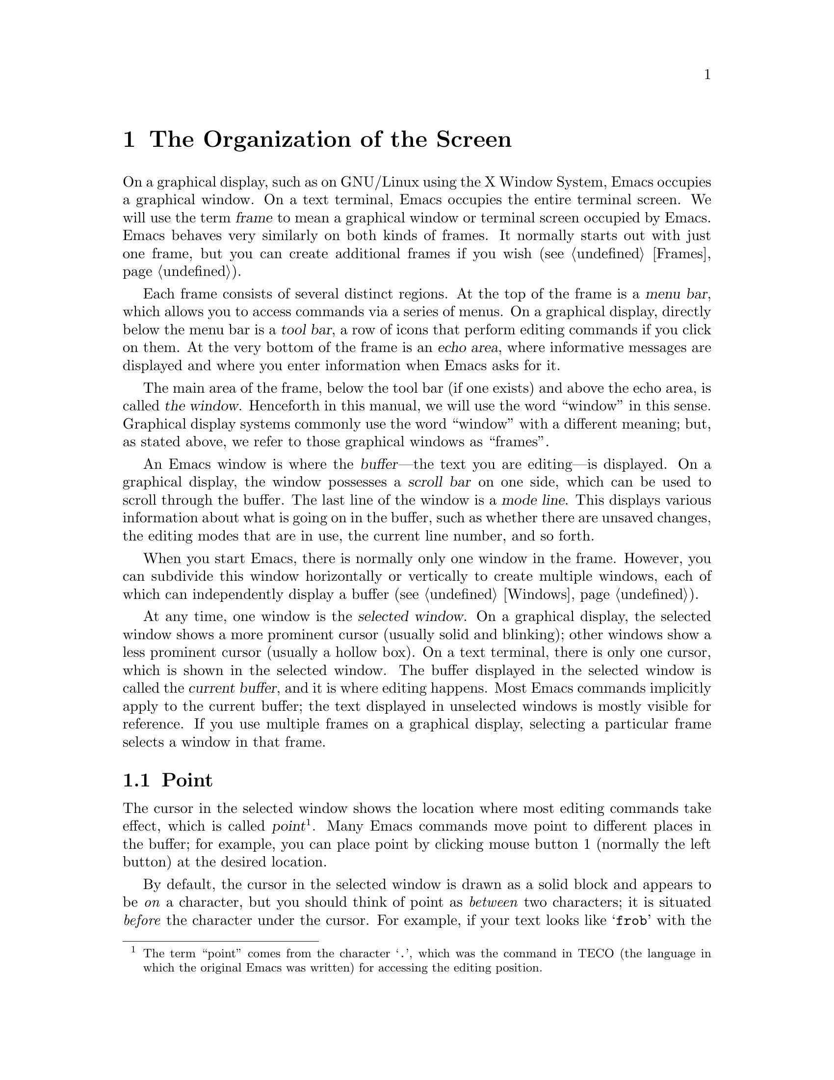@c This is part of the Emacs manual.
@c Copyright (C) 1985-1987, 1993-1995, 1997, 2001-2017 Free Software
@c Foundation, Inc.
@c See file emacs.texi for copying conditions.
@node Screen
@chapter The Organization of the Screen
@cindex screen
@cindex frame

  On a graphical display, such as on GNU/Linux using the X Window
System, Emacs occupies a graphical window.  On a text terminal,
Emacs occupies the entire terminal screen.  We will use the term
@dfn{frame} to mean a graphical window or terminal screen occupied by
Emacs.  Emacs behaves very similarly on both kinds of frames.  It
normally starts out with just one frame, but you can create additional
frames if you wish (@pxref{Frames}).

  Each frame consists of several distinct regions.  At the top of the
frame is a @dfn{menu bar}, which allows you to access commands via a
series of menus.  On a graphical display, directly below the menu bar
is a @dfn{tool bar}, a row of icons that perform editing commands if
you click on them.  At the very bottom of the frame is an @dfn{echo
area}, where informative messages are displayed and where you enter
information when Emacs asks for it.

  The main area of the frame, below the tool bar (if one exists) and
above the echo area, is called @dfn{the window}.  Henceforth in this
manual, we will use the word ``window'' in this sense.  Graphical
display systems commonly use the word ``window'' with a different
meaning; but, as stated above, we refer to those graphical windows
as ``frames''.

  An Emacs window is where the @dfn{buffer}---the text you are
editing---is displayed.  On a graphical display, the window possesses
a @dfn{scroll bar} on one side, which can be used to scroll through
the buffer.  The last line of the window is a @dfn{mode line}.  This
displays various information about what is going on in the buffer,
such as whether there are unsaved changes, the editing modes that are
in use, the current line number, and so forth.

  When you start Emacs, there is normally only one window in the
frame.  However, you can subdivide this window horizontally or
vertically to create multiple windows, each of which can independently
display a buffer (@pxref{Windows}).

  At any time, one window is the @dfn{selected window}.  On a
graphical display, the selected window shows a more prominent cursor
(usually solid and blinking); other windows show a less prominent
cursor (usually a hollow box).  On a text terminal, there is only one
cursor, which is shown in the selected window.  The buffer displayed
in the selected window is called the @dfn{current buffer}, and it is
where editing happens.  Most Emacs commands implicitly apply to the
current buffer; the text displayed in unselected windows is mostly
visible for reference.  If you use multiple frames on a graphical
display, selecting a particular frame selects a window in that frame.

@menu
* Point::             The place in the text where editing commands operate.
* Echo Area::         Short messages appear at the bottom of the screen.
* Mode Line::         Interpreting the mode line.
* Menu Bar::          How to use the menu bar.
@end menu

@node Point
@section Point
@cindex point
@cindex cursor

  The cursor in the selected window shows the location where most
editing commands take effect, which is called @dfn{point}@footnote{The
term ``point'' comes from the character @samp{.}, which was the
command in TECO (the language in which the original Emacs was written)
for accessing the editing position.}.  Many Emacs commands move point
to different places in the buffer; for example, you can place point by
clicking mouse button 1 (normally the left button) at the desired
location.

  By default, the cursor in the selected window is drawn as a solid
block and appears to be @emph{on} a character, but you should think of
point as @emph{between} two characters; it is situated @emph{before}
the character under the cursor.  For example, if your text looks like
@samp{frob} with the cursor over the @samp{b}, then point is between
the @samp{o} and the @samp{b}.  If you insert the character @samp{!}
at that position, the result is @samp{fro!b}, with point between the
@samp{!}  and the @samp{b}.  Thus, the cursor remains over the
@samp{b}, as before.

  If you are editing several files in Emacs, each in its own buffer,
each buffer has its own value of point.  A buffer that is not
currently displayed remembers its value of point if you later display
it again.  Furthermore, if a buffer is displayed in multiple windows,
each of those windows has its own value of point.

  @xref{Cursor Display}, for options that control how Emacs displays
the cursor.

@node Echo Area
@section The Echo Area
@cindex echo area

  The line at the very bottom of the frame is the @dfn{echo area}.  It
is used to display small amounts of text for various purposes.

@cindex echoing
  The echo area is so-named because one of the things it is used for
is @dfn{echoing}, which means displaying the characters of a
multi-character command as you type.  Single-character commands are
not echoed.  Multi-character commands (@pxref{Keys}) are echoed if you
pause for more than a second in the middle of a command.  Emacs then
echoes all the characters of the command so far, to prompt you for the
rest.  Once echoing has started, the rest of the command echoes
immediately as you type it.  This behavior is designed to give
confident users fast response, while giving hesitant users maximum
feedback.

@cindex error message
@cindex echo area message
  The echo area is also used to display an @dfn{error message} when a
command cannot do its job.  Error messages may be accompanied by
beeping or by flashing the screen.

  Some commands display informative messages in the echo area to tell
you what the command has done, or to provide you with some specific
information.  These @dfn{informative} messages, unlike error messages,
are not accompanied with a beep or flash.  For example, @kbd{C-x =}
(hold down @key{Ctrl} and type @kbd{x}, then let go of @key{Ctrl} and
type @kbd{=}) displays a message describing the character at point,
its position in the buffer, and its current column in the window.
Commands that take a long time often display messages ending in
@samp{...} while they are working (sometimes also indicating how much
progress has been made, as a percentage), and add @samp{done} when
they are finished.

@cindex @file{*Messages*} buffer
@cindex saved echo area messages
@cindex messages saved from echo area
@vindex message-log-max
  Informative echo area messages are saved in a special buffer named
@file{*Messages*}.  (We have not explained buffers yet; see
@ref{Buffers}, for more information about them.)  If you miss a
message that appeared briefly on the screen, you can switch to the
@file{*Messages*} buffer to see it again.  The @file{*Messages*}
buffer is limited to a certain number of lines, specified by the
variable @code{message-log-max}.  (We have not explained variables
either; see @ref{Variables}, for more information about them.)  Beyond
this limit, one line is deleted from the beginning whenever a new
message line is added at the end.

  @xref{Display Custom}, for options that control how Emacs uses the
echo area.

  The echo area is also used to display the @dfn{minibuffer}, a
special window where you can input arguments to commands, such as the
name of a file to be edited.  When the minibuffer is in use, the text
displayed in the echo area begins with a @dfn{prompt string}, and the
active cursor appears within the minibuffer, which is temporarily
considered the selected window.  You can always get out of the
minibuffer by typing @kbd{C-g}.  @xref{Minibuffer}.

@node Mode Line
@section The Mode Line
@cindex mode line
@cindex top level

  At the bottom of each window is a @dfn{mode line}, which describes
what is going on in the current buffer.  When there is only one
window, the mode line appears right above the echo area; it is the
next-to-last line in the frame.  On a graphical display, the mode line
is drawn with a 3D box appearance.  Emacs also usually draws the mode
line of the selected window with a different color than that of
unselected windows, in order to make it stand out.

  The text displayed in the mode line has the following format:

@example
 @var{cs}:@var{ch}-@var{fr}  @var{buf}      @var{pos} @var{line}   (@var{major} @var{minor})
@end example

@noindent
On a text terminal, this text is followed by a series of dashes
extending to the right edge of the window.  These dashes are omitted
on a graphical display.

The @var{cs} string and the colon character after it describe the
character set and newline convention used for the current buffer.
Normally, Emacs automatically handles these settings for you, but it
is sometimes useful to have this information.

  @var{cs} describes the character set of the text in the buffer
(@pxref{Coding Systems}).  If it is a dash (@samp{-}), that indicates
no special character set handling (with the possible exception of
end-of-line conventions, described in the next paragraph).  @samp{=}
means no conversion whatsoever, and is usually used for files
containing non-textual data.  Other characters represent various
@dfn{coding systems}---for example, @samp{1} represents ISO Latin-1.

  On a text terminal, @var{cs} is preceded by two additional
characters that describe the coding systems for keyboard input and
terminal output.  Furthermore, if you are using an input method,
@var{cs} is preceded by a string that identifies the input method
(@pxref{Input Methods}).

@cindex end-of-line convention, mode-line indication
  The character after @var{cs} is usually a colon.  If a different
string is displayed, that indicates a nontrivial end-of-line
convention for encoding a file.  Usually, lines of text are separated
by @dfn{newline characters} in a file, but two other conventions are
sometimes used.  The MS-DOS convention uses a carriage-return
character followed by a linefeed character; when editing such
files, the colon changes to either a backslash (@samp{\}) or
@samp{(DOS)}, depending on the operating system.  Another convention,
employed by older Macintosh systems, uses a carriage-return
character instead of a newline; when editing such files, the colon
changes to either a forward slash (@samp{/}) or @samp{(Mac)}.  On some
systems, Emacs displays @samp{(Unix)} instead of the colon for files
that use newline as the line separator.

  On frames created for @command{emacsclient} (@pxref{Invoking
emacsclient}), the next character is @samp{@@}.  This indication is
typical for frames of an Emacs process running as a daemon
(@pxref{Emacs Server}).

  The next element on the mode line is the string indicated by
@var{ch}.  This shows two dashes (@samp{--}) if the buffer displayed
in the window has the same contents as the corresponding file on the
disk; i.e., if the buffer is unmodified.  If the buffer is
modified, it shows two stars (@samp{**}).  For a read-only buffer, it
shows @samp{%*} if the buffer is modified, and @samp{%%} otherwise.

  The character after @var{ch} is normally a dash (@samp{-}).
However, if the default-directory for the current buffer is on a
remote machine (@pxref{File Names}), @samp{@@} is displayed instead.

  @var{fr} gives the selected frame name (@pxref{Frames}).  It appears
only on text terminals.  The initial frame's name is @samp{F1}.

  @var{buf} is the name of the buffer displayed in the window.
Usually, this is the same as the name of a file you are editing.
@xref{Buffers}.

  @var{pos} tells you whether there is additional text above the top
of the window, or below the bottom.  If your buffer is small and all
of it is visible in the window, @var{pos} is @samp{All}.  Otherwise,
it is @samp{Top} if you are looking at the beginning of the buffer,
@samp{Bot} if you are looking at the end of the buffer, or
@samp{@var{nn}%}, where @var{nn} is the percentage of the buffer above
the top of the window.  With Size Indication mode, you can display the
size of the buffer as well.  @xref{Optional Mode Line}.

  @var{line} is the character @samp{L} followed by the line number at
point.  (You can display the current column number too, by turning on
Column Number mode.  @xref{Optional Mode Line}.)

  @var{major} is the name of the @dfn{major mode} used in the buffer.
A major mode is a principal editing mode for the buffer, such as Text
mode, Lisp mode, C mode, and so forth.  @xref{Major Modes}.  Some
major modes display additional information after the major mode name.
For example, Compilation buffers and Shell buffers display the status
of the subprocess.

  @var{minor} is a list of some of the enabled @dfn{minor modes},
which are optional editing modes that provide additional features on
top of the major mode.  @xref{Minor Modes}.

  Some features are listed together with the minor modes whenever they
are turned on, even though they are not really minor modes.
@samp{Narrow} means that the buffer being displayed has editing
restricted to only a portion of its text (@pxref{Narrowing}).
@samp{Def} means that a keyboard macro is currently being defined
(@pxref{Keyboard Macros}).

  In addition, if Emacs is inside a recursive editing level, square
brackets (@samp{[@dots{}]}) appear around the parentheses that
surround the modes.  If Emacs is in one recursive editing level within
another, double square brackets appear, and so on.  Since recursive
editing levels affect Emacs globally, such square brackets appear in
the mode line of every window.  @xref{Recursive Edit}.

  You can change the appearance of the mode line as well as the format
of its contents.  @xref{Optional Mode Line}.  In addition, the mode
line is mouse-sensitive; clicking on different parts of the mode line
performs various commands.  @xref{Mode Line Mouse}.

@node Menu Bar
@section The Menu Bar
@cindex menu bar

  Each Emacs frame normally has a @dfn{menu bar} at the top which you
can use to perform common operations.  There's no need to list them
here, as you can more easily see them yourself.

  On a display that supports a mouse, you can use the mouse to choose a
command from the menu bar.  An arrow on the right edge of a menu item
means it leads to a subsidiary menu, or @dfn{submenu}.  A @samp{...}
at the end of a menu item means that the command will prompt you for
further input before it actually does anything.

  Some of the commands in the menu bar have ordinary key bindings as
well; if so, a key binding is shown in parentheses after the item
itself.  To view the full command name and documentation for a menu
item, type @kbd{C-h k}, and then select the menu bar with the mouse in
the usual way (@pxref{Key Help}).

@kindex F10
@findex menu-bar-open
@cindex menu bar access using keyboard
  Instead of using the mouse, you can also invoke the first menu bar
item by pressing @key{F10} (to run the command @code{menu-bar-open}).
You can then navigate the menus with the arrow keys.  To activate a
selected menu item, press @key{RET}; to cancel menu navigation, press
@kbd{C-g} or @kbd{@key{ESC} @key{ESC} @key{ESC}}.  (However, note that
when Emacs was built with a GUI toolkit, the menus are drawn and
controlled by the toolkit, and the key sequences to cancel menu
navigation might be different from the above description.)

@kindex M-`
@findex tmm-menubar
@vindex tty-menu-open-use-tmm
  On a text terminal, you can optionally access the menu-bar menus in
the echo area.  To this end, customize the variable
@code{tty-menu-open-use-tmm} to a non-@code{nil} value.  Then typing
@key{F10} will run the command @code{tmm-menubar} instead of dropping
down the menu.  (You can also type @kbd{M-`}, which always invokes
@code{tmm-menubar}.)  @code{tmm-menubar} lets you select a menu item
with the keyboard.  A provisional choice appears in the echo area.
You can use the up and down arrow keys to move through the menu to
different items, and then you can type @key{RET} to select the item.
Each menu item is also designated by a letter or digit (usually the
initial of some word in the item's name).  This letter or digit is
separated from the item name by @samp{==>}.  You can type the item's
letter or digit to select the item.
